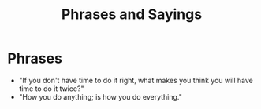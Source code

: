 #+TITLE: Phrases and Sayings

* Phrases
- "If you don't have time to do it right, what makes you think you will have time to do it twice?"
- "How you do anything; is how you do everything."
